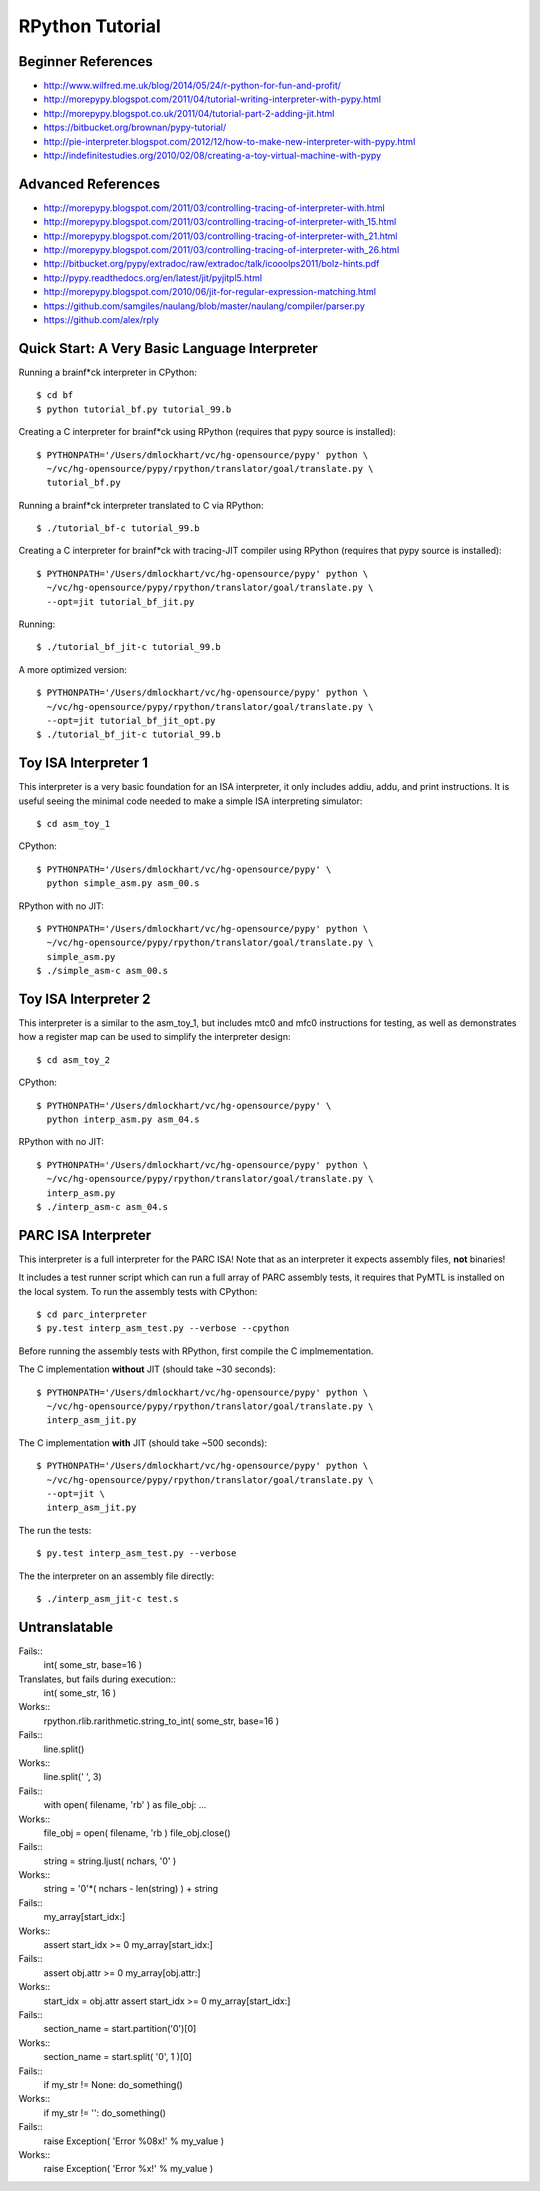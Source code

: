 ========================================================================
RPython Tutorial
========================================================================

------------------------------------------------------------------------
Beginner References
------------------------------------------------------------------------

- http://www.wilfred.me.uk/blog/2014/05/24/r-python-for-fun-and-profit/
- http://morepypy.blogspot.com/2011/04/tutorial-writing-interpreter-with-pypy.html
- http://morepypy.blogspot.co.uk/2011/04/tutorial-part-2-adding-jit.html
- https://bitbucket.org/brownan/pypy-tutorial/
- http://pie-interpreter.blogspot.com/2012/12/how-to-make-new-interpreter-with-pypy.html
- http://indefinitestudies.org/2010/02/08/creating-a-toy-virtual-machine-with-pypy

------------------------------------------------------------------------
Advanced References
------------------------------------------------------------------------

- http://morepypy.blogspot.com/2011/03/controlling-tracing-of-interpreter-with.html
- http://morepypy.blogspot.com/2011/03/controlling-tracing-of-interpreter-with_15.html
- http://morepypy.blogspot.com/2011/03/controlling-tracing-of-interpreter-with_21.html
- http://morepypy.blogspot.com/2011/03/controlling-tracing-of-interpreter-with_26.html
- http://bitbucket.org/pypy/extradoc/raw/extradoc/talk/icooolps2011/bolz-hints.pdf
- http://pypy.readthedocs.org/en/latest/jit/pyjitpl5.html
- http://morepypy.blogspot.com/2010/06/jit-for-regular-expression-matching.html
- https://github.com/samgiles/naulang/blob/master/naulang/compiler/parser.py
- https://github.com/alex/rply

------------------------------------------------------------------------
Quick Start: A Very Basic Language Interpreter
------------------------------------------------------------------------

Running a brainf*ck interpreter in CPython::

  $ cd bf
  $ python tutorial_bf.py tutorial_99.b

Creating a C interpreter for brainf*ck using RPython
(requires that pypy source is installed):: 

  $ PYTHONPATH='/Users/dmlockhart/vc/hg-opensource/pypy' python \
    ~/vc/hg-opensource/pypy/rpython/translator/goal/translate.py \
    tutorial_bf.py

Running a brainf*ck interpreter translated to C via RPython::

  $ ./tutorial_bf-c tutorial_99.b

Creating a C interpreter for brainf*ck with tracing-JIT compiler using
RPython (requires that pypy source is installed):: 

  $ PYTHONPATH='/Users/dmlockhart/vc/hg-opensource/pypy' python \
    ~/vc/hg-opensource/pypy/rpython/translator/goal/translate.py \
    --opt=jit tutorial_bf_jit.py

Running::

  $ ./tutorial_bf_jit-c tutorial_99.b

A more optimized version::

  $ PYTHONPATH='/Users/dmlockhart/vc/hg-opensource/pypy' python \
    ~/vc/hg-opensource/pypy/rpython/translator/goal/translate.py \
    --opt=jit tutorial_bf_jit_opt.py
  $ ./tutorial_bf_jit-c tutorial_99.b

------------------------------------------------------------------------
Toy ISA Interpreter 1
------------------------------------------------------------------------

This interpreter is a very basic foundation for an ISA interpreter, it
only includes addiu, addu, and print instructions.  It is useful seeing
the minimal code needed to make a simple ISA interpreting simulator::

  $ cd asm_toy_1

CPython::

  $ PYTHONPATH='/Users/dmlockhart/vc/hg-opensource/pypy' \
    python simple_asm.py asm_00.s

RPython with no JIT::

  $ PYTHONPATH='/Users/dmlockhart/vc/hg-opensource/pypy' python \
    ~/vc/hg-opensource/pypy/rpython/translator/goal/translate.py \
    simple_asm.py
  $ ./simple_asm-c asm_00.s

------------------------------------------------------------------------
Toy ISA Interpreter 2
------------------------------------------------------------------------

This interpreter is a similar to the asm_toy_1, but includes mtc0 and
mfc0 instructions for testing, as well as demonstrates how a register
map can be used to simplify the interpreter design::

  $ cd asm_toy_2

CPython::

  $ PYTHONPATH='/Users/dmlockhart/vc/hg-opensource/pypy' \
    python interp_asm.py asm_04.s

RPython with no JIT::

  $ PYTHONPATH='/Users/dmlockhart/vc/hg-opensource/pypy' python \
    ~/vc/hg-opensource/pypy/rpython/translator/goal/translate.py \
    interp_asm.py
  $ ./interp_asm-c asm_04.s

------------------------------------------------------------------------
PARC ISA Interpreter
------------------------------------------------------------------------

This interpreter is a full interpreter for the PARC ISA! Note that as
an interpreter it expects assembly files, **not** binaries!

It includes a test runner script which can run a full array of PARC
assembly tests, it requires that PyMTL is installed on the local system.
To run the assembly tests with CPython::

  $ cd parc_interpreter
  $ py.test interp_asm_test.py --verbose --cpython

Before running the assembly tests with RPython, first compile the C
implmementation.

The C implementation **without** JIT (should take ~30 seconds)::

  $ PYTHONPATH='/Users/dmlockhart/vc/hg-opensource/pypy' python \
    ~/vc/hg-opensource/pypy/rpython/translator/goal/translate.py \
    interp_asm_jit.py

The C implementation **with** JIT (should take ~500 seconds)::

  $ PYTHONPATH='/Users/dmlockhart/vc/hg-opensource/pypy' python \
    ~/vc/hg-opensource/pypy/rpython/translator/goal/translate.py \
    --opt=jit \
    interp_asm_jit.py

The run the tests::

  $ py.test interp_asm_test.py --verbose

The the interpreter on an assembly file directly::

  $ ./interp_asm_jit-c test.s

------------------------------------------------------------------------
Untranslatable
------------------------------------------------------------------------

Fails::
  int( some_str, base=16 )
Translates, but fails during execution::
  int( some_str, 16 )
Works::
  rpython.rlib.rarithmetic.string_to_int( some_str, base=16 )

Fails::
  line.split()
Works::
  line.split(' ', 3)

Fails::
  with open( filename, 'rb' ) as file_obj: ...
Works::
  file_obj = open( filename, 'rb )
  file_obj.close()

Fails::
  string = string.ljust( nchars, '0' )
Works::
  string = '0'*( nchars - len(string) ) + string

Fails::
  my_array[start_idx:]
Works::
  assert start_idx >= 0
  my_array[start_idx:]

Fails::
  assert obj.attr >= 0
  my_array[obj.attr:]
Works::
  start_idx = obj.attr
  assert start_idx >= 0
  my_array[start_idx:]

Fails::
  section_name = start.partition('\0')[0]
Works::
  section_name = start.split( '\0', 1 )[0]

Fails::
  if my_str != None: do_something()
Works::
  if my_str != '': do_something()

Fails::
  raise Exception( 'Error %08x!' % my_value )
Works::
  raise Exception( 'Error %x!' % my_value )

